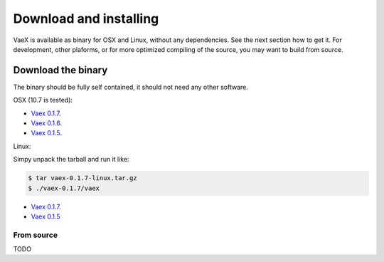 .. _installing:

Download and installing
=======================

VaeX is available as binary for OSX and Linux, without any dependencies. See the next section how to get it. For development, other plaforms, or for more optimized compiling of the source, you may want to build from source.


.. _installing_from_binary:

Download the binary
-------------------

The binary should be fully self contained, it should not need any other software. 

OSX (10.7 is tested):
 
* `Vaex 0.1.7 <https://www.astro.rug.nl/~breddels/vaex/vaex-0.1.7-osx.zip>`_.
* `Vaex 0.1.6 <https://www.astro.rug.nl/~breddels/vaex/vaex-osx-0.1.6.zip>`_.
* `Vaex 0.1.5 <https://astrodrive.astro.rug.nl/public.php?service=files&t=a408a79bc2811920878fda861f615f2a>`_.

Linux:
	
Simpy unpack the tarball and run it like:

.. code-block:: python
	
	$ tar vaex-0.1.7-linux.tar.gz
	$ ./vaex-0.1.7/vaex
	

* `Vaex 0.1.7 <https://www.astro.rug.nl/~breddels/vaex/vaex-0.1.7-linux.tar.gz>`_.
* `Vaex 0.1.5 <https://astrodrive.astro.rug.nl/public.php?service=files&t=86be18567ca6327a903f7863787c4ebf>`_


From source
^^^^^^^^^^^

TODO